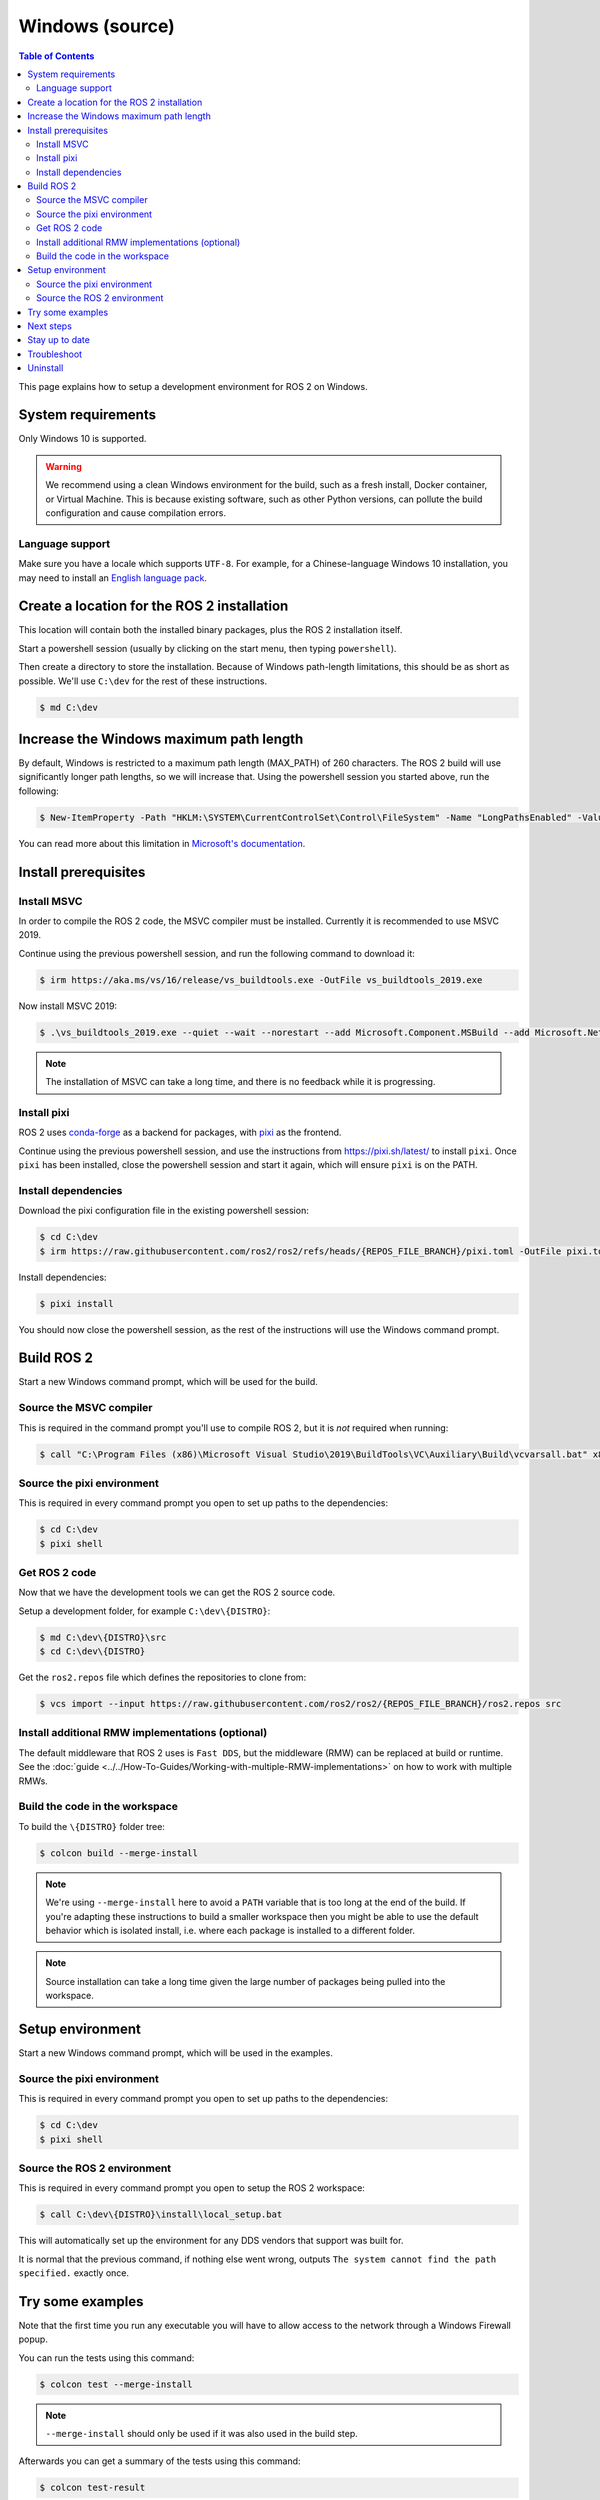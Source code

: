 .. redirect-from::

   Installation/Windows-Development-Setup

Windows (source)
================

.. contents:: Table of Contents
   :depth: 2
   :local:

This page explains how to setup a development environment for ROS 2 on Windows.

System requirements
-------------------

Only Windows 10 is supported.

.. warning::

   We recommend using a clean Windows environment for the build, such as a fresh install, Docker container, or Virtual Machine.
   This is because existing software, such as other Python versions, can pollute the build configuration and cause compilation errors.

Language support
^^^^^^^^^^^^^^^^

Make sure you have a locale which supports ``UTF-8``.
For example, for a Chinese-language Windows 10 installation, you may need to install an `English language pack <https://support.microsoft.com/en-us/windows/language-packs-for-windows-a5094319-a92d-18de-5b53-1cfc697cfca8>`_.

Create a location for the ROS 2 installation
--------------------------------------------

This location will contain both the installed binary packages, plus the ROS 2 installation itself.

Start a powershell session (usually by clicking on the start menu, then typing ``powershell``).

Then create a directory to store the installation.
Because of Windows path-length limitations, this should be as short as possible.
We'll use ``C:\dev`` for the rest of these instructions.

.. code-block:: console

   $ md C:\dev

Increase the Windows maximum path length
----------------------------------------

By default, Windows is restricted to a maximum path length (MAX_PATH) of 260 characters.
The ROS 2 build will use significantly longer path lengths, so we will increase that.
Using the powershell session you started above, run the following:

.. code-block:: console

   $ New-ItemProperty -Path "HKLM:\SYSTEM\CurrentControlSet\Control\FileSystem" -Name "LongPathsEnabled" -Value 1 -PropertyType DWORD -Force

You can read more about this limitation in `Microsoft's documentation <https://learn.microsoft.com/en-us/windows/win32/fileio/maximum-file-path-limitation?tabs=registry>`__.


Install prerequisites
---------------------

Install MSVC
^^^^^^^^^^^^

In order to compile the ROS 2 code, the MSVC compiler must be installed.
Currently it is recommended to use MSVC 2019.

Continue using the previous powershell session, and run the following command to download it:

.. code-block:: console

   $ irm https://aka.ms/vs/16/release/vs_buildtools.exe -OutFile vs_buildtools_2019.exe

Now install MSVC 2019:

.. code-block:: console

   $ .\vs_buildtools_2019.exe --quiet --wait --norestart --add Microsoft.Component.MSBuild --add Microsoft.Net.Component.4.6.1.TargetingPack --add Microsoft.Net.Component.4.8.SDK --add Microsoft.VisualStudio.Component.CoreBuildTools --add Microsoft.VisualStudio.Component.Roslyn.Compiler --add Microsoft.VisualStudio.Component.TextTemplating --add Microsoft.VisualStudio.Component.VC.CLI.Support --add Microsoft.VisualStudio.Component.VC.CoreBuildTools --add Microsoft.VisualStudio.Component.VC.CoreIde --add Microsoft.VisualStudio.Component.VC.Redist.14.Latest --add Microsoft.VisualStudio.Component.VC.Tools.x86.x64 --add Microsoft.VisualStudio.Component.Windows10SDK --add Microsoft.VisualStudio.Component.Windows10SDK.19041 --add Microsoft.VisualStudio.ComponentGroup.NativeDesktop.Core --add Microsoft.VisualStudio.Workload.MSBuildTools --add Microsoft.VisualStudio.Workload.VCTools

.. note::

   The installation of MSVC can take a long time, and there is no feedback while it is progressing.

Install pixi
^^^^^^^^^^^^

ROS 2 uses `conda-forge <https://conda-forge.org/>`__ as a backend for packages, with `pixi <https://pixi.sh/latest/>`__ as the frontend.

Continue using the previous powershell session, and use the instructions from https://pixi.sh/latest/ to install ``pixi``.
Once ``pixi`` has been installed, close the powershell session and start it again, which will ensure ``pixi`` is on the PATH.

Install dependencies
^^^^^^^^^^^^^^^^^^^^

Download the pixi configuration file in the existing powershell session:

.. code-block:: console

   $ cd C:\dev
   $ irm https://raw.githubusercontent.com/ros2/ros2/refs/heads/{REPOS_FILE_BRANCH}/pixi.toml -OutFile pixi.toml

Install dependencies:

.. code-block:: console

   $ pixi install

You should now close the powershell session, as the rest of the instructions will use the Windows command prompt.

Build ROS 2
-----------

Start a new Windows command prompt, which will be used for the build.

Source the MSVC compiler
^^^^^^^^^^^^^^^^^^^^^^^^

This is required in the command prompt you'll use to compile ROS 2, but it is *not* required when running:

.. code-block:: console

  $ call "C:\Program Files (x86)\Microsoft Visual Studio\2019\BuildTools\VC\Auxiliary\Build\vcvarsall.bat" x86_amd64

Source the pixi environment
^^^^^^^^^^^^^^^^^^^^^^^^^^^

This is required in every command prompt you open to set up paths to the dependencies:

.. code-block:: console

   $ cd C:\dev
   $ pixi shell

Get ROS 2 code
^^^^^^^^^^^^^^

Now that we have the development tools we can get the ROS 2 source code.

Setup a development folder, for example ``C:\dev\{DISTRO}``:

.. code-block:: console

   $ md C:\dev\{DISTRO}\src
   $ cd C:\dev\{DISTRO}

Get the ``ros2.repos`` file which defines the repositories to clone from:

.. code-block:: console

   $ vcs import --input https://raw.githubusercontent.com/ros2/ros2/{REPOS_FILE_BRANCH}/ros2.repos src

Install additional RMW implementations (optional)
^^^^^^^^^^^^^^^^^^^^^^^^^^^^^^^^^^^^^^^^^^^^^^^^^

The default middleware that ROS 2 uses is ``Fast DDS``, but the middleware (RMW) can be replaced at build or runtime.
See the :doc:`guide <../../How-To-Guides/Working-with-multiple-RMW-implementations>` on how to work with multiple RMWs.

Build the code in the workspace
^^^^^^^^^^^^^^^^^^^^^^^^^^^^^^^

.. _windows-dev-build-ros2:

To build the ``\{DISTRO}`` folder tree:

.. code-block:: console

   $ colcon build --merge-install

.. note::

   We're using ``--merge-install`` here to avoid a ``PATH`` variable that is too long at the end of the build.
   If you're adapting these instructions to build a smaller workspace then you might be able to use the default behavior which is isolated install, i.e. where each package is installed to a different folder.

.. note::

   Source installation can take a long time given the large number of packages being pulled into the workspace.

Setup environment
-----------------

Start a new Windows command prompt, which will be used in the examples.

Source the pixi environment
^^^^^^^^^^^^^^^^^^^^^^^^^^^

This is required in every command prompt you open to set up paths to the dependencies:

.. code-block:: console

   $ cd C:\dev
   $ pixi shell

Source the ROS 2 environment
^^^^^^^^^^^^^^^^^^^^^^^^^^^^

This is required in every command prompt you open to setup the ROS 2 workspace:

.. code-block:: console

   $ call C:\dev\{DISTRO}\install\local_setup.bat

This will automatically set up the environment for any DDS vendors that support was built for.

It is normal that the previous command, if nothing else went wrong, outputs ``The system cannot find the path specified.`` exactly once.

Try some examples
-----------------

Note that the first time you run any executable you will have to allow access to the network through a Windows Firewall popup.

You can run the tests using this command:

.. code-block:: console

   $ colcon test --merge-install

.. note::

   ``--merge-install`` should only be used if it was also used in the build step.

Afterwards you can get a summary of the tests using this command:

.. code-block:: console

   $ colcon test-result

To run the examples, first open a clean new ``cmd.exe`` and set up the workspace by sourcing the ``local_setup.bat`` file.
Then, run a C++ ``talker``\ :

.. code-block:: console

   $ call install\local_setup.bat
   $ ros2 run demo_nodes_cpp talker

In a separate command prompt you can do the same, but instead run a Python ``listener``\ :

.. code-block:: console

   $ call install\local_setup.bat
   $ ros2 run demo_nodes_py listener

You should see the ``talker`` saying that it's ``Publishing`` messages and the ``listener`` saying ``I heard`` those messages.
This verifies both the C++ and Python APIs are working properly.
Hooray!

.. note::

   It is not recommended to build in the same cmd prompt that you've sourced the ``local_setup.bat``.

Next steps
----------

Continue with the :doc:`tutorials and demos <../../Tutorials>` to configure your environment, create your own workspace and packages, and learn ROS 2 core concepts.

Stay up to date
---------------

See :doc:`../Maintaining-a-Source-Checkout` to periodically refresh your source installation.

Troubleshoot
------------

Troubleshooting techniques can be found :ref:`here <windows-troubleshooting>`.

Uninstall
---------

1. If you installed your workspace with colcon as instructed above, "uninstalling" could be just a matter of opening a new terminal and not sourcing the workspace's ``setup`` file.
   This way, your environment will behave as though there is no {DISTRO_TITLE} install on your system.

2. If you're also trying to free up space, you can delete the entire workspace directory with:

   .. code-block:: console

      $ rmdir /s /q C:\dev\{DISTRO}
